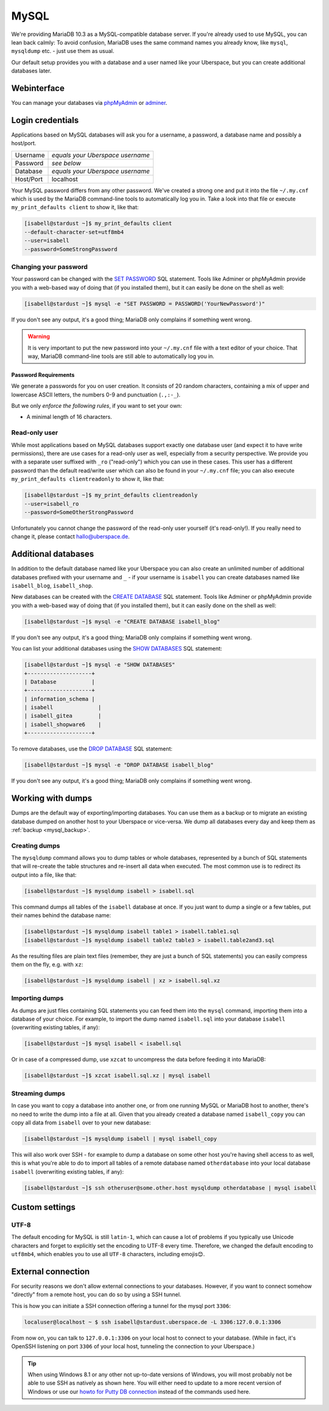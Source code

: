 #####
MySQL
#####

We're providing MariaDB 10.3 as a MySQL-compatible database server.
If you're already used to use MySQL, you can lean back calmly:
To avoid confusion, MariaDB uses the same command names you already know, like ``mysql``, ``mysqldump`` etc. - just use them as usual.

Our default setup provides you with a database and a user named like your Uberspace, but you can create additional databases later.

Webinterface
============

You can manage your databases via `phpMyAdmin <https://mysql.uberspace.de/phpmyadmin/>`_ or `adminer <https://mysql.uberspace.de/adminer/>`_.

Login credentials
=================

Applications based on MySQL databases will ask you for a username, a password, a database name and possibly a host/port.

+-----------+----------------------------------+
| Username  | *equals your Uberspace username* |
+-----------+----------------------------------+
| Password  | *see below*                      |
+-----------+----------------------------------+
| Database  | *equals your Uberspace username* |
+-----------+----------------------------------+
| Host/Port | localhost                        |
+-----------+----------------------------------+

Your MySQL password differs from any other password.
We've created a strong one and put it into the file ``~/.my.cnf`` which is used by the MariaDB command-line tools to automatically log you in.
Take a look into that file or execute ``my_print_defaults client`` to show it, like that:

.. code-block:: console

  [isabell@stardust ~]$ my_print_defaults client
  --default-character-set=utf8mb4
  --user=isabell
  --password=SomeStrongPassword


Changing your password
----------------------

Your password can be changed with the `SET PASSWORD <https://mariadb.com/kb/en/mariadb/set-password/>`_ SQL statement.
Tools like Adminer or phpMyAdmin provide you with a web-based way of doing that (if you installed them), but it can easily be done on the shell as well:

.. code-block:: console

  [isabell@stardust ~]$ mysql -e "SET PASSWORD = PASSWORD('YourNewPassword')"

If you don't see any output, it's a good thing; MariaDB only complains if something went wrong.

.. warning ::
  It is very important to put the new password into your ``~/.my.cnf`` file with a text editor of your choice.
  That way, MariaDB command-line tools are still able to automatically log you in.

Password Requirements
~~~~~~~~~~~~~~~~~~~~~

We generate a passwords for you on user creation. It consists of 20 random characters, containing a mix of upper and lowercase ASCII letters, the numbers 0-9 and punctuation (``.,:-_``).

But we only *enforce the following rules*, if you want to set your own:

- A minimal length of 16 characters.


Read-only user
--------------

While most applications based on MySQL databases support exactly one database user (and expect it to have write permissions),
there are use cases for a read-only user as well, especially from a security perspective.
We provide you with a separate user suffixed with ``_ro`` ("read-only") which you can use in these cases.
This user has a different password than the default read/write user which can also be found in your ``~/.my.cnf`` file;
you can also execute ``my_print_defaults clientreadonly`` to show it, like that:

.. code-block:: console

  [isabell@stardust ~]$ my_print_defaults clientreadonly
  --user=isabell_ro
  --password=SomeOtherStrongPassword

Unfortunately you cannot change the password of the read-only user yourself (it's read-only!).
If you really need to change it, please contact hallo@uberspace.de.


Additional databases
====================

In addition to the default database named like your Uberspace you can also create an unlimited number of additional databases
prefixed with your username and ``_`` - if your username is ``isabell`` you can create databases named like ``isabell_blog``, ``isabell_shop``.

New databases can be created with the `CREATE DATABASE <https://mariadb.com/kb/en/mariadb/create-database/>`_ SQL statement.
Tools like Adminer or phpMyAdmin provide you with a web-based way of doing that (if you installed them), but it can easily done on the shell as well:

.. code-block:: console

  [isabell@stardust ~]$ mysql -e "CREATE DATABASE isabell_blog"

If you don't see any output, it's a good thing; MariaDB only complains if something went wrong.

You can list your additional databases using the `SHOW DATABASES <https://mariadb.com/kb/en/show-databases/>`_ SQL statement:

.. code-block:: console

  [isabell@stardust ~]$ mysql -e "SHOW DATABASES"
  +--------------------+
  | Database           |
  +--------------------+
  | information_schema |
  | isabell              |
  | isabell_gitea        |
  | isabell_shopware6    |
  +--------------------+

To remove databases, use the `DROP DATABASE <https://mariadb.com/kb/en/mariadb/drop-database/>`_ SQL statement:

.. code-block:: console

  [isabell@stardust ~]$ mysql -e "DROP DATABASE isabell_blog"

If you don't see any output, it's a good thing; MariaDB only complains if something went wrong.


Working with dumps
==================

Dumps are the default way of exporting/importing databases.
You can use them as a backup or to migrate an existing database dumped on another host to your Uberspace or vice-versa. We dump all databases every day and keep them as :ref:`backup <mysql_backup>`.

Creating dumps
--------------

The ``mysqldump`` command allows you to dump tables or whole databases, represented by a bunch of SQL statements that will re-create the table structures and re-insert all data when executed.
The most common use is to redirect its output into a file, like that:

.. code-block:: console

  [isabell@stardust ~]$ mysqldump isabell > isabell.sql

This command dumps all tables of the ``isabell`` database at once. If you just want to dump a single or a few tables, put their names behind the database name:

.. code-block:: console

  [isabell@stardust ~]$ mysqldump isabell table1 > isabell.table1.sql
  [isabell@stardust ~]$ mysqldump isabell table2 table3 > isabell.table2and3.sql

As the resulting files are plain text files (remember, they are just a bunch of SQL statements) you can easily compress them on the fly, e.g. with ``xz``:

.. code-block:: console

  [isabell@stardust ~]$ mysqldump isabell | xz > isabell.sql.xz


Importing dumps
---------------

As dumps are just files containing SQL statements you can feed them into the ``mysql`` command, importing them into a database of your choice.
For example, to import the dump named ``isabell.sql`` into your database ``isabell`` (overwriting existing tables, if any):

.. code-block:: console

  [isabell@stardust ~]$ mysql isabell < isabell.sql

Or in case of a compressed dump, use ``xzcat`` to uncompress the data before feeding it into MariaDB:

.. code-block:: console

  [isabell@stardust ~]$ xzcat isabell.sql.xz | mysql isabell


Streaming dumps
---------------

In case you want to copy a database into another one, or from one running MySQL or MariaDB host to another, there's no need to write the dump into a file at all.
Given that you already created a database named ``isabell_copy`` you can copy all data from ``isabell`` over to your new database:

.. code-block:: console

  [isabell@stardust ~]$ mysqldump isabell | mysql isabell_copy

This will also work over SSH - for example to dump a database on some other host you're having shell access to as well, this is what you're able to do to import all tables of a remote database named ``otherdatabase`` into your local database ``isabell`` (overwriting existing tables, if any):

.. code-block:: console

  [isabell@stardust ~]$ ssh otheruser@some.other.host mysqldump otherdatabase | mysql isabell

Custom settings
===============

UTF-8
-----

The default encoding for MySQL is still ``latin-1``, which can cause a lot of problems if you typically use Unicode characters and forget to explicitly set the encoding to UTF-8 every time. Therefore, we changed the default encoding to ``utf8mb4``, which enables you to use all ``UTF-8`` characters, including emojis😊.


External connection
===================

For security reasons we don't allow external connections to your databases.
However, if you want to connect somehow "directly" from a remote host, you can do so by using a SSH tunnel.

This is how you can initiate a SSH connection offering a tunnel for the mysql port ``3306``:

.. code-block:: console

  localuser@localhost ~ $ ssh isabell@stardust.uberspace.de -L 3306:127.0.0.1:3306

From now on, you can talk to ``127.0.0.1:3306`` on your local host to connect to your database.
(While in fact, it's OpenSSH listening on port ``3306`` of your local host, tunneling the connection to your Uberspace.)


.. tip::

   When using Windows 8.1 or any other not up-to-date versions of Windows, you will most probably not be able to use SSH as natively as shown here.
   You will either need to update to a more recent version of Windows or use our `howto for Putty DB connection <https://lab.uberspace.de/howto_ssh-putty.html#connect-via-putty-ssh-tunnel-to-mysql>`_
   instead of the commands used here.